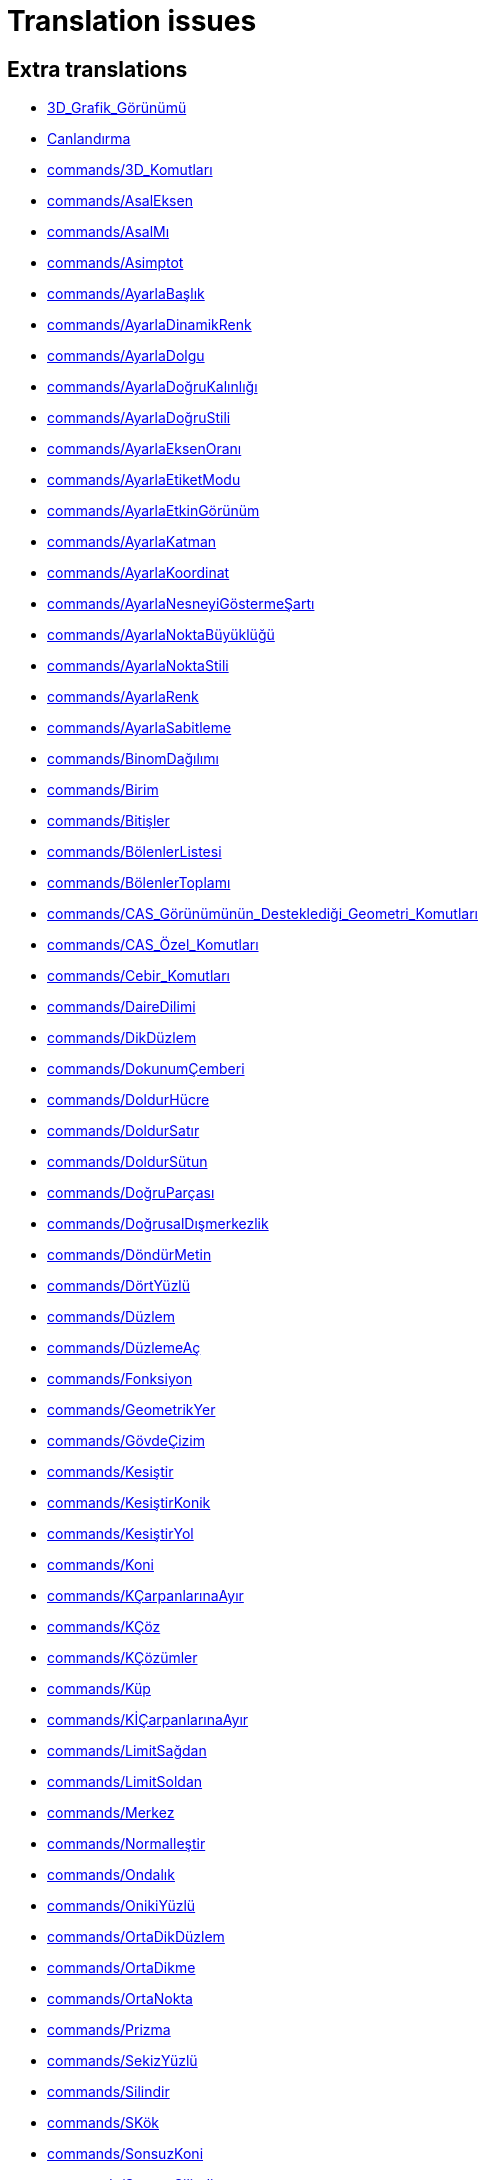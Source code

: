 = Translation issues

== Extra translations

 * xref:3D_Grafik_Görünümü.adoc[3D_Grafik_Görünümü]
 * xref:Canlandırma.adoc[Canlandırma]
 * xref:commands/3D_Komutları.adoc[commands/3D_Komutları]
 * xref:commands/AsalEksen.adoc[commands/AsalEksen]
 * xref:commands/AsalMı.adoc[commands/AsalMı]
 * xref:commands/Asimptot.adoc[commands/Asimptot]
 * xref:commands/AyarlaBaşlık.adoc[commands/AyarlaBaşlık]
 * xref:commands/AyarlaDinamikRenk.adoc[commands/AyarlaDinamikRenk]
 * xref:commands/AyarlaDolgu.adoc[commands/AyarlaDolgu]
 * xref:commands/AyarlaDoğruKalınlığı.adoc[commands/AyarlaDoğruKalınlığı]
 * xref:commands/AyarlaDoğruStili.adoc[commands/AyarlaDoğruStili]
 * xref:commands/AyarlaEksenOranı.adoc[commands/AyarlaEksenOranı]
 * xref:commands/AyarlaEtiketModu.adoc[commands/AyarlaEtiketModu]
 * xref:commands/AyarlaEtkinGörünüm.adoc[commands/AyarlaEtkinGörünüm]
 * xref:commands/AyarlaKatman.adoc[commands/AyarlaKatman]
 * xref:commands/AyarlaKoordinat.adoc[commands/AyarlaKoordinat]
 * xref:commands/AyarlaNesneyiGöstermeŞartı.adoc[commands/AyarlaNesneyiGöstermeŞartı]
 * xref:commands/AyarlaNoktaBüyüklüğü.adoc[commands/AyarlaNoktaBüyüklüğü]
 * xref:commands/AyarlaNoktaStili.adoc[commands/AyarlaNoktaStili]
 * xref:commands/AyarlaRenk.adoc[commands/AyarlaRenk]
 * xref:commands/AyarlaSabitleme.adoc[commands/AyarlaSabitleme]
 * xref:commands/BinomDağılımı.adoc[commands/BinomDağılımı]
 * xref:commands/Birim.adoc[commands/Birim]
 * xref:commands/Bitişler.adoc[commands/Bitişler]
 * xref:commands/BölenlerListesi.adoc[commands/BölenlerListesi]
 * xref:commands/BölenlerToplamı.adoc[commands/BölenlerToplamı]
 * xref:commands/CAS_Görünümünün_Desteklediği_Geometri_Komutları.adoc[commands/CAS_Görünümünün_Desteklediği_Geometri_Komutları]
 * xref:commands/CAS_Özel_Komutları.adoc[commands/CAS_Özel_Komutları]
 * xref:commands/Cebir_Komutları.adoc[commands/Cebir_Komutları]
 * xref:commands/DaireDilimi.adoc[commands/DaireDilimi]
 * xref:commands/DikDüzlem.adoc[commands/DikDüzlem]
 * xref:commands/DokunumÇemberi.adoc[commands/DokunumÇemberi]
 * xref:commands/DoldurHücre.adoc[commands/DoldurHücre]
 * xref:commands/DoldurSatır.adoc[commands/DoldurSatır]
 * xref:commands/DoldurSütun.adoc[commands/DoldurSütun]
 * xref:commands/DoğruParçası.adoc[commands/DoğruParçası]
 * xref:commands/DoğrusalDışmerkezlik.adoc[commands/DoğrusalDışmerkezlik]
 * xref:commands/DöndürMetin.adoc[commands/DöndürMetin]
 * xref:commands/DörtYüzlü.adoc[commands/DörtYüzlü]
 * xref:commands/Düzlem.adoc[commands/Düzlem]
 * xref:commands/DüzlemeAç.adoc[commands/DüzlemeAç]
 * xref:commands/Fonksiyon.adoc[commands/Fonksiyon]
 * xref:commands/GeometrikYer.adoc[commands/GeometrikYer]
 * xref:commands/GövdeÇizim.adoc[commands/GövdeÇizim]
 * xref:commands/Kesiştir.adoc[commands/Kesiştir]
 * xref:commands/KesiştirKonik.adoc[commands/KesiştirKonik]
 * xref:commands/KesiştirYol.adoc[commands/KesiştirYol]
 * xref:commands/Koni.adoc[commands/Koni]
 * xref:commands/KÇarpanlarınaAyır.adoc[commands/KÇarpanlarınaAyır]
 * xref:commands/KÇöz.adoc[commands/KÇöz]
 * xref:commands/KÇözümler.adoc[commands/KÇözümler]
 * xref:commands/Küp.adoc[commands/Küp]
 * xref:commands/KİÇarpanlarınaAyır.adoc[commands/KİÇarpanlarınaAyır]
 * xref:commands/LimitSağdan.adoc[commands/LimitSağdan]
 * xref:commands/LimitSoldan.adoc[commands/LimitSoldan]
 * xref:commands/Merkez.adoc[commands/Merkez]
 * xref:commands/Normalleştir.adoc[commands/Normalleştir]
 * xref:commands/Ondalık.adoc[commands/Ondalık]
 * xref:commands/OnikiYüzlü.adoc[commands/OnikiYüzlü]
 * xref:commands/OrtaDikDüzlem.adoc[commands/OrtaDikDüzlem]
 * xref:commands/OrtaDikme.adoc[commands/OrtaDikme]
 * xref:commands/OrtaNokta.adoc[commands/OrtaNokta]
 * xref:commands/Prizma.adoc[commands/Prizma]
 * xref:commands/SekizYüzlü.adoc[commands/SekizYüzlü]
 * xref:commands/Silindir.adoc[commands/Silindir]
 * xref:commands/SKök.adoc[commands/SKök]
 * xref:commands/SonsuzKoni.adoc[commands/SonsuzKoni]
 * xref:commands/SonsuzSilindir.adoc[commands/SonsuzSilindir]
 * xref:commands/SÇöz.adoc[commands/SÇöz]
 * xref:commands/Taban.adoc[commands/Taban]
 * xref:commands/TamKısmı.adoc[commands/TamKısmı]
 * xref:commands/Tavan.adoc[commands/Tavan]
 * xref:commands/Uydur.adoc[commands/Uydur]
 * xref:commands/UydurBüyüme.adoc[commands/UydurBüyüme]
 * xref:commands/UydurDoğru.adoc[commands/UydurDoğru]
 * xref:commands/UydurDoğruX.adoc[commands/UydurDoğruX]
 * xref:commands/UydurKuvvet.adoc[commands/UydurKuvvet]
 * xref:commands/UydurLog.adoc[commands/UydurLog]
 * xref:commands/UydurLojistik.adoc[commands/UydurLojistik]
 * xref:commands/UydurPolinom.adoc[commands/UydurPolinom]
 * xref:commands/UydurSin.adoc[commands/UydurSin]
 * xref:commands/UydurÜstel.adoc[commands/UydurÜstel]
 * xref:commands/YanalYüz.adoc[commands/YanalYüz]
 * xref:commands/Yansıt.adoc[commands/Yansıt]
 * xref:commands/YarıAsalEksenUzunluğu.adoc[commands/YarıAsalEksenUzunluğu]
 * xref:commands/YarıYedekEksenUzunluğu.adoc[commands/YarıYedekEksenUzunluğu]
 * xref:commands/YedekEksen.adoc[commands/YedekEksen]
 * xref:commands/YirmiYüzlü.adoc[commands/YirmiYüzlü]
 * xref:commands/Zarf.adoc[commands/Zarf]
 * xref:commands/ÇarpanlarınaAyır.adoc[commands/ÇarpanlarınaAyır]
 * xref:commands/ÇemberYayı.adoc[commands/ÇemberYayı]
 * xref:commands/ÇevrelDaireDilimi.adoc[commands/ÇevrelDaireDilimi]
 * xref:commands/ÇevrelÇemberYayı.adoc[commands/ÇevrelÇemberYayı]
 * xref:commands/ÇözADD.adoc[commands/ÇözADD]
 * xref:commands/İfadeyiAç.adoc[commands/İfadeyiAç]
 * xref:commands/İntegralArasında.adoc[commands/İntegralArasında]
 * xref:commands/İÇarpanlarınaAyır.adoc[commands/İÇarpanlarınaAyır]
 * xref:Değerleri_Değiştirme.adoc[Değerleri_Değiştirme]
 * xref:Dinamik_Çalışma_Sayfası.adoc[Dinamik_Çalışma_Sayfası]
 * xref:Düzenle_Menüsü.adoc[Düzenle_Menüsü]
 * xref:Fonksiyonlar.adoc[Fonksiyonlar]
 * xref:GeoGebra_5_0_Masaüstü_X_Web_ve_Tablet_Uygulaması.adoc[GeoGebra_5_0_Masaüstü_X_Web_ve_Tablet_Uygulaması]
 * xref:Grafik_Görünümünü_Özelleştirme.adoc[Grafik_Görünümünü_Özelleştirme]
 * xref:Hesap_Tablosu_Görünümü.adoc[Hesap_Tablosu_Görünümü]
 * xref:Hesap_Tablosu_Komutlar.adoc[Hesap_Tablosu_Komutlar]
 * xref:KategoriCAS_Özel_komutları.adoc[KategoriCAS_Özel_komutları]
 * xref:Koni_kesitleri.adoc[Koni_kesitleri]
 * xref:Menü_çubuğu.adoc[Menü_çubuğu]
 * xref:Nesneler.adoc[Nesneler]
 * xref:Nesneleri_Seçme.adoc[Nesneleri_Seçme]
 * xref:Nokta_Yakalama.adoc[Nokta_Yakalama]
 * xref:Olasılık_Hesap_Makinesi.adoc[Olasılık_Hesap_Makinesi]
 * xref:Optimizasyon_Komutları_Komutlar.adoc[Optimizasyon_Komutları_Komutlar]
 * xref:Pencere_Menüsü.adoc[Pencere_Menüsü]
 * xref:Stil_Çubuğu.adoc[Stil_Çubuğu]
 * xref:tools/3D_Grafik_Araçları.adoc[tools/3D_Grafik_Araçları]
 * xref:tools/3D_Grafik_Görünümünü_Döndür.adoc[tools/3D_Grafik_Görünümünü_Döndür]
 * xref:tools/3_Noktadan_Geçen_Çember.adoc[tools/3_Noktadan_Geçen_Çember]
 * xref:tools/5_Noktadan_Geçen_Konik.adoc[tools/5_Noktadan_Geçen_Konik]
 * xref:tools/Açı_Ortay.adoc[tools/Açı_Ortay]
 * xref:tools/Daire_Dilimi.adoc[tools/Daire_Dilimi]
 * xref:tools/Dik_Doğru.adoc[tools/Dik_Doğru]
 * xref:tools/Dik_Düzlem.adoc[tools/Dik_Düzlem]
 * xref:tools/Doğru.adoc[tools/Doğru]
 * xref:tools/Doğruda_Yansıt.adoc[tools/Doğruda_Yansıt]
 * xref:tools/Doğru_Araçları.adoc[tools/Doğru_Araçları]
 * xref:tools/Doğru_Parçası.adoc[tools/Doğru_Parçası]
 * xref:tools/Düzlem.adoc[tools/Düzlem]
 * xref:tools/Düğme.adoc[tools/Düğme]
 * xref:tools/En_İyi_Uyum_Doğrusu.adoc[tools/En_İyi_Uyum_Doğrusu]
 * xref:tools/Fonksiyon_İnceleyici.adoc[tools/Fonksiyon_İnceleyici]
 * xref:tools/Geometrik_Yer.adoc[tools/Geometrik_Yer]
 * xref:tools/Girdiyi_Tut.adoc[tools/Girdiyi_Tut]
 * xref:tools/Girdi_Kutusu.adoc[tools/Girdi_Kutusu]
 * xref:tools/Grafik_Araçları.adoc[tools/Grafik_Araçları]
 * xref:tools/Grafik_Görünümünü_Taşı.adoc[tools/Grafik_Görünümünü_Taşı]
 * xref:tools/Görsel_Stili_Kopyala.adoc[tools/Görsel_Stili_Kopyala]
 * xref:tools/Hesapla.adoc[tools/Hesapla]
 * xref:tools/Hesap_Tablosu_Araçları.adoc[tools/Hesap_Tablosu_Araçları]
 * xref:tools/Işın.adoc[tools/Işın]
 * xref:tools/Kalem.adoc[tools/Kalem]
 * xref:tools/Kesiştir.adoc[tools/Kesiştir]
 * xref:tools/Koni.adoc[tools/Koni]
 * xref:tools/Koni_Kesiti_Araçları.adoc[tools/Koni_Kesiti_Araçları]
 * xref:tools/Kutupsal_veya_Çapsal_Doğru.adoc[tools/Kutupsal_veya_Çapsal_Doğru]
 * xref:tools/Kökler.adoc[tools/Kökler]
 * xref:tools/Liste.adoc[tools/Liste]
 * xref:tools/Merkez_ve_Nokta_ile_Çember.adoc[tools/Merkez_ve_Nokta_ile_Çember]
 * xref:tools/Merkez_ve_Yarıçap_ile_Çember.adoc[tools/Merkez_ve_Yarıçap_ile_Çember]
 * xref:tools/Merkez_Yarıçap_ve_Yön_ile_Çember.adoc[tools/Merkez_Yarıçap_ve_Yön_ile_Çember]
 * xref:tools/Metin.adoc[tools/Metin]
 * xref:tools/Nesne_Üzerinde_Nokta.adoc[tools/Nesne_Üzerinde_Nokta]
 * xref:tools/Nokta.adoc[tools/Nokta]
 * xref:tools/Noktadan_Genişlet.adoc[tools/Noktadan_Genişlet]
 * xref:tools/Noktadan_Geçen_Eksenli_Çember.adoc[tools/Noktadan_Geçen_Eksenli_Çember]
 * xref:tools/Noktada_Yansıt.adoc[tools/Noktada_Yansıt]
 * xref:tools/Nokta_Etrafında_Döndür.adoc[tools/Nokta_Etrafında_Döndür]
 * xref:tools/Nokta_Etrafında_Taşı.adoc[tools/Nokta_Etrafında_Taşı]
 * xref:tools/Nokta_Listesi.adoc[tools/Nokta_Listesi]
 * xref:tools/Ortalama.adoc[tools/Ortalama]
 * xref:tools/Orta_Dikme.adoc[tools/Orta_Dikme]
 * xref:tools/Orta_Nokta_veya_Merkez.adoc[tools/Orta_Nokta_veya_Merkez]
 * xref:tools/Paralel_Doğru.adoc[tools/Paralel_Doğru]
 * xref:tools/Prizma.adoc[tools/Prizma]
 * xref:tools/Resim.adoc[tools/Resim]
 * xref:tools/Say.adoc[tools/Say]
 * xref:tools/Sayısal_Olarak_Çöz.adoc[tools/Sayısal_Olarak_Çöz]
 * xref:tools/Sil.adoc[tools/Sil]
 * xref:tools/Silindir.adoc[tools/Silindir]
 * xref:tools/Taslak_Şekil.adoc[tools/Taslak_Şekil]
 * xref:tools/Uç_Nokta.adoc[tools/Uç_Nokta]
 * xref:tools/Vektör.adoc[tools/Vektör]
 * xref:tools/Vektörle_Ötele.adoc[tools/Vektörle_Ötele]
 * xref:tools/Vektör_Çokgeni.adoc[tools/Vektör_Çokgeni]
 * xref:tools/Verilen_Uzunlukta_Doğru_Parçası.adoc[tools/Verilen_Uzunlukta_Doğru_Parçası]
 * xref:tools/Yarı_Çember.adoc[tools/Yarı_Çember]
 * xref:tools/Yerine_Koy.adoc[tools/Yerine_Koy]
 * xref:tools/Çarpanlarına_Ayır.adoc[tools/Çarpanlarına_Ayır]
 * xref:tools/Çemberde_Yansıt.adoc[tools/Çemberde_Yansıt]
 * xref:tools/Çember_ve_Yay_Araçları.adoc[tools/Çember_ve_Yay_Araçları]
 * xref:tools/Çember_Yayı.adoc[tools/Çember_Yayı]
 * xref:tools/Çevrel_Daire_Dilimi.adoc[tools/Çevrel_Daire_Dilimi]
 * xref:tools/Çevrel_Çember_Yayı.adoc[tools/Çevrel_Çember_Yayı]
 * xref:tools/Ölçüm_Araçları.adoc[tools/Ölçüm_Araçları]
 * xref:tools/Önünden_Görünüm.adoc[tools/Önünden_Görünüm]
 * xref:tools/Üç_noktadan_geçen_düzlem.adoc[tools/Üç_noktadan_geçen_düzlem]
 * xref:tools/İfadeyi_Aç.adoc[tools/İfadeyi_Aç]
 * xref:tools/İlişki.adoc[tools/İlişki]
 * xref:tools/İşaret_Kutusu.adoc[tools/İşaret_Kutusu]
 * xref:Yeniden_Tanımlama_Diyaloğu.adoc[Yeniden_Tanımlama_Diyaloğu]
 * xref:Çalışma_Sayfası_Aktarım_Diyaloğu.adoc[Çalışma_Sayfası_Aktarım_Diyaloğu]
 * xref:Önceden_tanımlı_fonksiyonlar_ve_işlemler.adoc[Önceden_tanımlı_fonksiyonlar_ve_işlemler]
 * xref:Şartlı_Görünürlük.adoc[Şartlı_Görünürlük]

== Missing translations

 * xref:en@manual::3D_Graphics_View.adoc[3D_Graphics_View]
 * xref:en@manual::Accessibility.adoc[Accessibility]
 * xref:en@manual::Animation.adoc[Animation]
 * xref:en@manual::Change_Values.adoc[Change_Values]
 * xref:en@manual::commands/3D_Commands.adoc[commands/3D_Commands]
 * xref:en@manual::commands/Algebra_Commands.adoc[commands/Algebra_Commands]
 * xref:en@manual::commands/AreCollinear.adoc[commands/AreCollinear]
 * xref:en@manual::commands/AreConcurrent.adoc[commands/AreConcurrent]
 * xref:en@manual::commands/AreConcyclic.adoc[commands/AreConcyclic]
 * xref:en@manual::commands/AreCongruent.adoc[commands/AreCongruent]
 * xref:en@manual::commands/AreEqual.adoc[commands/AreEqual]
 * xref:en@manual::commands/AreParallel.adoc[commands/AreParallel]
 * xref:en@manual::commands/ArePerpendicular.adoc[commands/ArePerpendicular]
 * xref:en@manual::commands/Assume.adoc[commands/Assume]
 * xref:en@manual::commands/AttachCopyToView.adoc[commands/AttachCopyToView]
 * xref:en@manual::commands/Barycenter.adoc[commands/Barycenter]
 * xref:en@manual::commands/BetaDist.adoc[commands/BetaDist]
 * xref:en@manual::commands/Bottom.adoc[commands/Bottom]
 * xref:en@manual::commands/CASLoaded.adoc[commands/CASLoaded]
 * xref:en@manual::commands/CAS_Restricted_Commands.adoc[commands/CAS_Restricted_Commands]
 * xref:en@manual::commands/CAS_Specific_Commands.adoc[commands/CAS_Specific_Commands]
 * xref:en@manual::commands/CAS_View_Supported_Geometry_Commands.adoc[commands/CAS_View_Supported_Geometry_Commands]
 * xref:en@manual::commands/Center.adoc[commands/Center]
 * xref:en@manual::commands/CenterView.adoc[commands/CenterView]
 * xref:en@manual::commands/Centroid.adoc[commands/Centroid]
 * xref:en@manual::commands/CFactor.adoc[commands/CFactor]
 * xref:en@manual::commands/CharacteristicPolynomial.adoc[commands/CharacteristicPolynomial]
 * xref:en@manual::commands/ChiSquaredTest.adoc[commands/ChiSquaredTest]
 * xref:en@manual::commands/CIFactor.adoc[commands/CIFactor]
 * xref:en@manual::commands/CircularArc.adoc[commands/CircularArc]
 * xref:en@manual::commands/CircularSector.adoc[commands/CircularSector]
 * xref:en@manual::commands/CircumcircularArc.adoc[commands/CircumcircularArc]
 * xref:en@manual::commands/CircumcircularSector.adoc[commands/CircumcircularSector]
 * xref:en@manual::commands/Circumference.adoc[commands/Circumference]
 * xref:en@manual::commands/ClosestPointRegion.adoc[commands/ClosestPointRegion]
 * xref:en@manual::commands/Cone.adoc[commands/Cone]
 * xref:en@manual::commands/ContingencyTable.adoc[commands/ContingencyTable]
 * xref:en@manual::commands/ContinuedFraction.adoc[commands/ContinuedFraction]
 * xref:en@manual::commands/Cross.adoc[commands/Cross]
 * xref:en@manual::commands/CSolutions.adoc[commands/CSolutions]
 * xref:en@manual::commands/CSolve.adoc[commands/CSolve]
 * xref:en@manual::commands/Cube.adoc[commands/Cube]
 * xref:en@manual::commands/Cubic.adoc[commands/Cubic]
 * xref:en@manual::commands/Cylinder.adoc[commands/Cylinder]
 * xref:en@manual::commands/DataFunction.adoc[commands/DataFunction]
 * xref:en@manual::commands/Difference.adoc[commands/Difference]
 * xref:en@manual::commands/Dilate.adoc[commands/Dilate]
 * xref:en@manual::commands/DivisorsList.adoc[commands/DivisorsList]
 * xref:en@manual::commands/DivisorsSum.adoc[commands/DivisorsSum]
 * xref:en@manual::commands/Dodecahedron.adoc[commands/Dodecahedron]
 * xref:en@manual::commands/Eigenvalues.adoc[commands/Eigenvalues]
 * xref:en@manual::commands/Eigenvectors.adoc[commands/Eigenvectors]
 * xref:en@manual::commands/Eliminate.adoc[commands/Eliminate]
 * xref:en@manual::commands/Ends.adoc[commands/Ends]
 * xref:en@manual::commands/Envelope.adoc[commands/Envelope]
 * xref:en@manual::commands/ExportImage.adoc[commands/ExportImage]
 * xref:en@manual::commands/ExtendedGCD.adoc[commands/ExtendedGCD]
 * xref:en@manual::commands/Factor.adoc[commands/Factor]
 * xref:en@manual::commands/FillCells.adoc[commands/FillCells]
 * xref:en@manual::commands/FillColumn.adoc[commands/FillColumn]
 * xref:en@manual::commands/FillRow.adoc[commands/FillRow]
 * xref:en@manual::commands/Financial_Commands.adoc[commands/Financial_Commands]
 * xref:en@manual::commands/FitImplicit.adoc[commands/FitImplicit]
 * xref:en@manual::commands/Flatten.adoc[commands/Flatten]
 * xref:en@manual::commands/FromBase.adoc[commands/FromBase]
 * xref:en@manual::commands/FutureValue.adoc[commands/FutureValue]
 * xref:en@manual::commands/Geometry_Commands.adoc[commands/Geometry_Commands]
 * xref:en@manual::commands/GroebnerDegRevLex.adoc[commands/GroebnerDegRevLex]
 * xref:en@manual::commands/GroebnerLex.adoc[commands/GroebnerLex]
 * xref:en@manual::commands/GroebnerLexDeg.adoc[commands/GroebnerLexDeg]
 * xref:en@manual::commands/Height.adoc[commands/Height]
 * xref:en@manual::commands/Icosahedron.adoc[commands/Icosahedron]
 * xref:en@manual::commands/Identity.adoc[commands/Identity]
 * xref:en@manual::commands/IFactor.adoc[commands/IFactor]
 * xref:en@manual::commands/InfiniteCone.adoc[commands/InfiniteCone]
 * xref:en@manual::commands/InfiniteCylinder.adoc[commands/InfiniteCylinder]
 * xref:en@manual::commands/IntegralSymbolic.adoc[commands/IntegralSymbolic]
 * xref:en@manual::commands/InteriorAngles.adoc[commands/InteriorAngles]
 * xref:en@manual::commands/Intersect.adoc[commands/Intersect]
 * xref:en@manual::commands/IntersectConic.adoc[commands/IntersectConic]
 * xref:en@manual::commands/IntersectPath.adoc[commands/IntersectPath]
 * xref:en@manual::commands/InverseBeta.adoc[commands/InverseBeta]
 * xref:en@manual::commands/InverseBinomialMinimumTrials.adoc[commands/InverseBinomialMinimumTrials]
 * xref:en@manual::commands/InverseLaplace.adoc[commands/InverseLaplace]
 * xref:en@manual::commands/InverseLogistic.adoc[commands/InverseLogistic]
 * xref:en@manual::commands/InverseLogNormal.adoc[commands/InverseLogNormal]
 * xref:en@manual::commands/IsFactored.adoc[commands/IsFactored]
 * xref:en@manual::commands/IsPrime.adoc[commands/IsPrime]
 * xref:en@manual::commands/IsTangent.adoc[commands/IsTangent]
 * xref:en@manual::commands/IsVertexForm.adoc[commands/IsVertexForm]
 * xref:en@manual::commands/JordanDiagonalization.adoc[commands/JordanDiagonalization]
 * xref:en@manual::commands/Laplace.adoc[commands/Laplace]
 * xref:en@manual::commands/LineGraph.adoc[commands/LineGraph]
 * xref:en@manual::commands/List_Commands.adoc[commands/List_Commands]
 * xref:en@manual::commands/Locus.adoc[commands/Locus]
 * xref:en@manual::commands/LocusEquation.adoc[commands/LocusEquation]
 * xref:en@manual::commands/Logic_Commands.adoc[commands/Logic_Commands]
 * xref:en@manual::commands/LUDecomposition.adoc[commands/LUDecomposition]
 * xref:en@manual::commands/MAD.adoc[commands/MAD]
 * xref:en@manual::commands/Midpoint.adoc[commands/Midpoint]
 * xref:en@manual::commands/MinimalPolynomial.adoc[commands/MinimalPolynomial]
 * xref:en@manual::commands/MixedNumber.adoc[commands/MixedNumber]
 * xref:en@manual::commands/Mod.adoc[commands/Mod]
 * xref:en@manual::commands/ModularExponent.adoc[commands/ModularExponent]
 * xref:en@manual::commands/NDerivative.adoc[commands/NDerivative]
 * xref:en@manual::commands/Net.adoc[commands/Net]
 * xref:en@manual::commands/NInvert.adoc[commands/NInvert]
 * xref:en@manual::commands/Normalize.adoc[commands/Normalize]
 * xref:en@manual::commands/NSolve.adoc[commands/NSolve]
 * xref:en@manual::commands/NSolveODE.adoc[commands/NSolveODE]
 * xref:en@manual::commands/Octahedron.adoc[commands/Octahedron]
 * xref:en@manual::commands/Optimization_Commands.adoc[commands/Optimization_Commands]
 * xref:en@manual::commands/OrdinalRank.adoc[commands/OrdinalRank]
 * xref:en@manual::commands/ParametricDerivative.adoc[commands/ParametricDerivative]
 * xref:en@manual::commands/Payment.adoc[commands/Payment]
 * xref:en@manual::commands/Periods.adoc[commands/Periods]
 * xref:en@manual::commands/PerpendicularBisector.adoc[commands/PerpendicularBisector]
 * xref:en@manual::commands/PerpendicularPlane.adoc[commands/PerpendicularPlane]
 * xref:en@manual::commands/PieChart.adoc[commands/PieChart]
 * xref:en@manual::commands/Plane.adoc[commands/Plane]
 * xref:en@manual::commands/PlaneBisector.adoc[commands/PlaneBisector]
 * xref:en@manual::commands/PlotSolve.adoc[commands/PlotSolve]
 * xref:en@manual::commands/PresentValue.adoc[commands/PresentValue]
 * xref:en@manual::commands/Prism.adoc[commands/Prism]
 * xref:en@manual::commands/Prove.adoc[commands/Prove]
 * xref:en@manual::commands/ProveDetails.adoc[commands/ProveDetails]
 * xref:en@manual::commands/Pyramid.adoc[commands/Pyramid]
 * xref:en@manual::commands/QRDecomposition.adoc[commands/QRDecomposition]
 * xref:en@manual::commands/RandomDiscrete.adoc[commands/RandomDiscrete]
 * xref:en@manual::commands/RandomPointIn.adoc[commands/RandomPointIn]
 * xref:en@manual::commands/Rate.adoc[commands/Rate]
 * xref:en@manual::commands/Rationalize.adoc[commands/Rationalize]
 * xref:en@manual::commands/ReadText.adoc[commands/ReadText]
 * xref:en@manual::commands/RemovableDiscontinuity.adoc[commands/RemovableDiscontinuity]
 * xref:en@manual::commands/Remove.adoc[commands/Remove]
 * xref:en@manual::commands/Repeat.adoc[commands/Repeat]
 * xref:en@manual::commands/ReplaceAll.adoc[commands/ReplaceAll]
 * xref:en@manual::commands/RunClickScript.adoc[commands/RunClickScript]
 * xref:en@manual::commands/RunUpdateScript.adoc[commands/RunUpdateScript]
 * xref:en@manual::commands/ScientificText.adoc[commands/ScientificText]
 * xref:en@manual::commands/Segment.adoc[commands/Segment]
 * xref:en@manual::commands/SetConstructionStep.adoc[commands/SetConstructionStep]
 * xref:en@manual::commands/SetDecoration.adoc[commands/SetDecoration]
 * xref:en@manual::commands/SetImage.adoc[commands/SetImage]
 * xref:en@manual::commands/SetLevelOfDetail.adoc[commands/SetLevelOfDetail]
 * xref:en@manual::commands/SetPerspective.adoc[commands/SetPerspective]
 * xref:en@manual::commands/SetSeed.adoc[commands/SetSeed]
 * xref:en@manual::commands/SetSpinSpeed.adoc[commands/SetSpinSpeed]
 * xref:en@manual::commands/SetTrace.adoc[commands/SetTrace]
 * xref:en@manual::commands/SetViewDirection.adoc[commands/SetViewDirection]
 * xref:en@manual::commands/ShowAxes.adoc[commands/ShowAxes]
 * xref:en@manual::commands/ShowGrid.adoc[commands/ShowGrid]
 * xref:en@manual::commands/Side.adoc[commands/Side]
 * xref:en@manual::commands/SlopeField.adoc[commands/SlopeField]
 * xref:en@manual::commands/SolveCubic.adoc[commands/SolveCubic]
 * xref:en@manual::commands/SolveQuartic.adoc[commands/SolveQuartic]
 * xref:en@manual::commands/Sphere.adoc[commands/Sphere]
 * xref:en@manual::commands/Spline.adoc[commands/Spline]
 * xref:en@manual::commands/Split.adoc[commands/Split]
 * xref:en@manual::commands/Spreadsheet_Commands.adoc[commands/Spreadsheet_Commands]
 * xref:en@manual::commands/StartRecord.adoc[commands/StartRecord]
 * xref:en@manual::commands/StemPlot.adoc[commands/StemPlot]
 * xref:en@manual::commands/StepGraph.adoc[commands/StepGraph]
 * xref:en@manual::commands/StickGraph.adoc[commands/StickGraph]
 * xref:en@manual::commands/SurdText.adoc[commands/SurdText]
 * xref:en@manual::commands/Surface.adoc[commands/Surface]
 * xref:en@manual::commands/SVD.adoc[commands/SVD]
 * xref:en@manual::commands/Tetrahedron.adoc[commands/Tetrahedron]
 * xref:en@manual::commands/TiedRank.adoc[commands/TiedRank]
 * xref:en@manual::commands/ToBase.adoc[commands/ToBase]
 * xref:en@manual::commands/ToExponential.adoc[commands/ToExponential]
 * xref:en@manual::commands/Top.adoc[commands/Top]
 * xref:en@manual::commands/TriangleCenter.adoc[commands/TriangleCenter]
 * xref:en@manual::commands/TriangleCurve.adoc[commands/TriangleCurve]
 * xref:en@manual::commands/TrigCombine.adoc[commands/TrigCombine]
 * xref:en@manual::commands/TrigExpand.adoc[commands/TrigExpand]
 * xref:en@manual::commands/TrigSimplify.adoc[commands/TrigSimplify]
 * xref:en@manual::commands/Trilinear.adoc[commands/Trilinear]
 * xref:en@manual::commands/Turtle.adoc[commands/Turtle]
 * xref:en@manual::commands/TurtleBack.adoc[commands/TurtleBack]
 * xref:en@manual::commands/TurtleDown.adoc[commands/TurtleDown]
 * xref:en@manual::commands/TurtleForward.adoc[commands/TurtleForward]
 * xref:en@manual::commands/TurtleLeft.adoc[commands/TurtleLeft]
 * xref:en@manual::commands/TurtleRight.adoc[commands/TurtleRight]
 * xref:en@manual::commands/TurtleUp.adoc[commands/TurtleUp]
 * xref:en@manual::commands/Type.adoc[commands/Type]
 * xref:en@manual::commands/Vector_and_Matrix_Commands.adoc[commands/Vector_and_Matrix_Commands]
 * xref:en@manual::commands/Volume.adoc[commands/Volume]
 * xref:en@manual::commands/ZMean2Estimate.adoc[commands/ZMean2Estimate]
 * xref:en@manual::commands/ZMean2Test.adoc[commands/ZMean2Test]
 * xref:en@manual::commands/ZMeanEstimate.adoc[commands/ZMeanEstimate]
 * xref:en@manual::commands/ZMeanTest.adoc[commands/ZMeanTest]
 * xref:en@manual::commands/ZProportion2Estimate.adoc[commands/ZProportion2Estimate]
 * xref:en@manual::commands/ZProportion2Test.adoc[commands/ZProportion2Test]
 * xref:en@manual::commands/ZProportionEstimate.adoc[commands/ZProportionEstimate]
 * xref:en@manual::commands/ZProportionTest.adoc[commands/ZProportionTest]
 * xref:en@manual::Conditional_Visibility.adoc[Conditional_Visibility]
 * xref:en@manual::Conic_sections.adoc[Conic_sections]
 * xref:en@manual::Customizing_the_Graphics_View.adoc[Customizing_the_Graphics_View]
 * xref:en@manual::Edit_Menu.adoc[Edit_Menu]
 * xref:en@manual::Export_Graphics_Dialog.adoc[Export_Graphics_Dialog]
 * xref:en@manual::Export_to_LaTeX_PGF_PSTricks_and_Asymptote.adoc[Export_to_LaTeX_PGF_PSTricks_and_Asymptote]
 * xref:en@manual::Export_Worksheet_Dialog.adoc[Export_Worksheet_Dialog]
 * xref:en@manual::Functions.adoc[Functions]
 * xref:en@manual::GeoGebra_5_0_Desktop_vs_Web_and_Tablet_App.adoc[GeoGebra_5_0_Desktop_vs_Web_and_Tablet_App]
 * xref:en@manual::Imaginary_Function.adoc[Imaginary_Function]
 * xref:en@manual::Matrices.adoc[Matrices]
 * xref:en@manual::Menubar.adoc[Menubar]
 * xref:en@manual::Navigation_Bar.adoc[Navigation_Bar]
 * xref:en@manual::Objects.adoc[Objects]
 * xref:en@manual::Object_Position.adoc[Object_Position]
 * xref:en@manual::Perspectives_Menu.adoc[Perspectives_Menu]
 * xref:en@manual::Point_Capturing.adoc[Point_Capturing]
 * xref:en@manual::Predefined_Functions_and_Operators.adoc[Predefined_Functions_and_Operators]
 * xref:en@manual::Printing_Options.adoc[Printing_Options]
 * xref:en@manual::Probability_Calculator.adoc[Probability_Calculator]
 * xref:en@manual::Redefine_Dialog.adoc[Redefine_Dialog]
 * xref:en@manual::Selecting_objects.adoc[Selecting_objects]
 * xref:en@manual::Settings_Dialog.adoc[Settings_Dialog]
 * xref:en@manual::Sidebar.adoc[Sidebar]
 * xref:en@manual::Style_Bar.adoc[Style_Bar]
 * xref:en@manual::tools/3D_Graphics_Tools.adoc[tools/3D_Graphics_Tools]
 * xref:en@manual::tools/Angle_Bisector.adoc[tools/Angle_Bisector]
 * xref:en@manual::tools/Best_Fit_Line.adoc[tools/Best_Fit_Line]
 * xref:en@manual::tools/Button.adoc[tools/Button]
 * xref:en@manual::tools/Check_Box.adoc[tools/Check_Box]
 * xref:en@manual::tools/Circle_and_Arc_Tools.adoc[tools/Circle_and_Arc_Tools]
 * xref:en@manual::tools/Circle_through_3_Points.adoc[tools/Circle_through_3_Points]
 * xref:en@manual::tools/Circle_with_Axis_through_Point.adoc[tools/Circle_with_Axis_through_Point]
 * xref:en@manual::tools/Circle_with_Center_and_Radius.adoc[tools/Circle_with_Center_and_Radius]
 * xref:en@manual::tools/Circle_with_Center_Radius_and_Direction.adoc[tools/Circle_with_Center_Radius_and_Direction]
 * xref:en@manual::tools/Circle_with_Center_through_Point.adoc[tools/Circle_with_Center_through_Point]
 * xref:en@manual::tools/Circular_Arc.adoc[tools/Circular_Arc]
 * xref:en@manual::tools/Circular_Sector.adoc[tools/Circular_Sector]
 * xref:en@manual::tools/Circumcircular_Arc.adoc[tools/Circumcircular_Arc]
 * xref:en@manual::tools/Circumcircular_Sector.adoc[tools/Circumcircular_Sector]
 * xref:en@manual::tools/Cone.adoc[tools/Cone]
 * xref:en@manual::tools/Conic_Section_Tools.adoc[tools/Conic_Section_Tools]
 * xref:en@manual::tools/Conic_through_5_Points.adoc[tools/Conic_through_5_Points]
 * xref:en@manual::tools/Copy_Visual_Style.adoc[tools/Copy_Visual_Style]
 * xref:en@manual::tools/Count.adoc[tools/Count]
 * xref:en@manual::tools/Cube.adoc[tools/Cube]
 * xref:en@manual::tools/Cylinder.adoc[tools/Cylinder]
 * xref:en@manual::tools/Delete.adoc[tools/Delete]
 * xref:en@manual::tools/Dilate_from_Point.adoc[tools/Dilate_from_Point]
 * xref:en@manual::tools/Evaluate.adoc[tools/Evaluate]
 * xref:en@manual::tools/Expand.adoc[tools/Expand]
 * xref:en@manual::tools/Extremum.adoc[tools/Extremum]
 * xref:en@manual::tools/Extrude_to_Prism_or_Cylinder.adoc[tools/Extrude_to_Prism_or_Cylinder]
 * xref:en@manual::tools/Extrude_to_Pyramid_or_Cone.adoc[tools/Extrude_to_Pyramid_or_Cone]
 * xref:en@manual::tools/Factor.adoc[tools/Factor]
 * xref:en@manual::tools/Freehand_Function.adoc[tools/Freehand_Function]
 * xref:en@manual::tools/Freehand_Shape.adoc[tools/Freehand_Shape]
 * xref:en@manual::tools/Function_Inspector.adoc[tools/Function_Inspector]
 * xref:en@manual::tools/Graphics_Tools.adoc[tools/Graphics_Tools]
 * xref:en@manual::tools/Image.adoc[tools/Image]
 * xref:en@manual::tools/Input_Box.adoc[tools/Input_Box]
 * xref:en@manual::tools/Intersect_Two_Surfaces.adoc[tools/Intersect_Two_Surfaces]
 * xref:en@manual::tools/Keep_Input.adoc[tools/Keep_Input]
 * xref:en@manual::tools/Line.adoc[tools/Line]
 * xref:en@manual::tools/Line_Tools.adoc[tools/Line_Tools]
 * xref:en@manual::tools/List_of_Points.adoc[tools/List_of_Points]
 * xref:en@manual::tools/Locus.adoc[tools/Locus]
 * xref:en@manual::tools/Mean.adoc[tools/Mean]
 * xref:en@manual::tools/Measurement_Tools.adoc[tools/Measurement_Tools]
 * xref:en@manual::tools/Midpoint_or_Center.adoc[tools/Midpoint_or_Center]
 * xref:en@manual::tools/Move_around_Point.adoc[tools/Move_around_Point]
 * xref:en@manual::tools/Move_Graphics_View.adoc[tools/Move_Graphics_View]
 * xref:en@manual::tools/Net.adoc[tools/Net]
 * xref:en@manual::tools/Parallel_Line.adoc[tools/Parallel_Line]
 * xref:en@manual::tools/Parallel_Plane.adoc[tools/Parallel_Plane]
 * xref:en@manual::tools/Pen.adoc[tools/Pen]
 * xref:en@manual::tools/Perpendicular_Bisector.adoc[tools/Perpendicular_Bisector]
 * xref:en@manual::tools/Perpendicular_Line.adoc[tools/Perpendicular_Line]
 * xref:en@manual::tools/Perpendicular_Plane.adoc[tools/Perpendicular_Plane]
 * xref:en@manual::tools/Plane.adoc[tools/Plane]
 * xref:en@manual::tools/Plane_through_3_Points.adoc[tools/Plane_through_3_Points]
 * xref:en@manual::tools/Point.adoc[tools/Point]
 * xref:en@manual::tools/Point_on_Object.adoc[tools/Point_on_Object]
 * xref:en@manual::tools/Polar_or_Diameter_Line.adoc[tools/Polar_or_Diameter_Line]
 * xref:en@manual::tools/Prism.adoc[tools/Prism]
 * xref:en@manual::tools/Pyramid.adoc[tools/Pyramid]
 * xref:en@manual::tools/Ray.adoc[tools/Ray]
 * xref:en@manual::tools/Reflect_about_Circle.adoc[tools/Reflect_about_Circle]
 * xref:en@manual::tools/Reflect_about_Line.adoc[tools/Reflect_about_Line]
 * xref:en@manual::tools/Reflect_about_Plane.adoc[tools/Reflect_about_Plane]
 * xref:en@manual::tools/Reflect_about_Point.adoc[tools/Reflect_about_Point]
 * xref:en@manual::tools/Regular_Tetrahedron.adoc[tools/Regular_Tetrahedron]
 * xref:en@manual::tools/Relation.adoc[tools/Relation]
 * xref:en@manual::tools/Roots.adoc[tools/Roots]
 * xref:en@manual::tools/Rotate_3D_Graphics_View.adoc[tools/Rotate_3D_Graphics_View]
 * xref:en@manual::tools/Rotate_around_Line.adoc[tools/Rotate_around_Line]
 * xref:en@manual::tools/Rotate_around_Point.adoc[tools/Rotate_around_Point]
 * xref:en@manual::tools/Segment.adoc[tools/Segment]
 * xref:en@manual::tools/Segment_with_Given_Length.adoc[tools/Segment_with_Given_Length]
 * xref:en@manual::tools/Select_Objects.adoc[tools/Select_Objects]
 * xref:en@manual::tools/Semicircle_through_2_Points.adoc[tools/Semicircle_through_2_Points]
 * xref:en@manual::tools/Solve_Numerically.adoc[tools/Solve_Numerically]
 * xref:en@manual::tools/Sphere_with_Center_and_Radius.adoc[tools/Sphere_with_Center_and_Radius]
 * xref:en@manual::tools/Sphere_with_Center_through_Point.adoc[tools/Sphere_with_Center_through_Point]
 * xref:en@manual::tools/Substitute.adoc[tools/Substitute]
 * xref:en@manual::tools/Surface_of_Revolution.adoc[tools/Surface_of_Revolution]
 * xref:en@manual::tools/Text.adoc[tools/Text]
 * xref:en@manual::tools/Translate_by_Vector.adoc[tools/Translate_by_Vector]
 * xref:en@manual::tools/Vector.adoc[tools/Vector]
 * xref:en@manual::tools/Vector_Polygon.adoc[tools/Vector_Polygon]
 * xref:en@manual::tools/View_in_front_of.adoc[tools/View_in_front_of]
 * xref:en@manual::tools/Volume.adoc[tools/Volume]
 * xref:en@manual::ToolsEN.adoc[ToolsEN]
 * xref:en@manual::Tooltips.adoc[Tooltips]
 * xref:en@manual::Tool_Creation_Dialog.adoc[Tool_Creation_Dialog]
 * xref:en@manual::Tool_Manager_Dialog.adoc[Tool_Manager_Dialog]
 * xref:en@manual::Window_Menu.adoc[Window_Menu]

== Partial translations

 * xref:Aralıklar.adoc[Aralıklar]
 * xref:Araçlar_Menüsü.adoc[Araçlar_Menüsü]
 * xref:Betikleme.adoc[Betikleme]
 * xref:Betikleme_Komutlar.adoc[Betikleme_Komutlar]
 * xref:commands/AltToplam.adoc[commands/AltToplam]
 * xref:commands/AnimasyonBaşlat.adoc[commands/AnimasyonBaşlat]
 * xref:commands/ANOVA.adoc[commands/ANOVA]
 * xref:commands/Aralıklar.adoc[commands/Aralıklar]
 * xref:commands/ArayaSok.adoc[commands/ArayaSok]
 * xref:commands/AraçResmi.adoc[commands/AraçResmi]
 * xref:commands/AraçİpucuDurumuAyarla.adoc[commands/AraçİpucuDurumuAyarla]
 * xref:commands/ArkaplanRengiAyarla.adoc[commands/ArkaplanRengiAyarla]
 * xref:commands/ArtıkÇizim.adoc[commands/ArtıkÇizim]
 * xref:commands/AynıTarz.adoc[commands/AynıTarz]
 * xref:commands/Bağıntı.adoc[commands/Bağıntı]
 * xref:commands/Bernolli.adoc[commands/Bernolli]
 * xref:commands/Birleşim.adoc[commands/Birleşim]
 * xref:commands/Birleştir.adoc[commands/Birleştir]
 * xref:commands/Böl.adoc[commands/Böl]
 * xref:commands/Bölgedemi.adoc[commands/Bölgedemi]
 * xref:commands/Bölüm.adoc[commands/Bölüm]
 * xref:commands/BükülmezÇokgen.adoc[commands/BükülmezÇokgen]
 * xref:commands/Cauchy.adoc[commands/Cauchy]
 * xref:commands/ComplexRoot.adoc[commands/ComplexRoot]
 * xref:commands/DelaunayÜçgenlemesi.adoc[commands/DelaunayÜçgenlemesi]
 * xref:commands/Derece.adoc[commands/Derece]
 * xref:commands/Determinant.adoc[commands/Determinant]
 * xref:commands/DeğeriVer.adoc[commands/DeğeriVer]
 * xref:commands/DikDoğru.adoc[commands/DikDoğru]
 * xref:commands/DikdörtgenToplam.adoc[commands/DikdörtgenToplam]
 * xref:commands/Dilim.adoc[commands/Dilim]
 * xref:commands/DinamikKoordinatlar.adoc[commands/DinamikKoordinatlar]
 * xref:commands/Dizi.adoc[commands/Dizi]
 * xref:commands/Doğru.adoc[commands/Doğru]
 * xref:commands/Doğrultman.adoc[commands/Doğrultman]
 * xref:commands/DoğruysaTut.adoc[commands/DoğruysaTut]
 * xref:commands/Döngü.adoc[commands/Döngü]
 * xref:commands/DöngüListesi.adoc[commands/DöngüListesi]
 * xref:commands/DönmeNoktası.adoc[commands/DönmeNoktası]
 * xref:commands/DüşeyMetin.adoc[commands/DüşeyMetin]
 * xref:commands/DışbükeyZarf.adoc[commands/DışbükeyZarf]
 * xref:commands/Dışmerkezlilik.adoc[commands/Dışmerkezlilik]
 * xref:commands/EBOB.adoc[commands/EBOB]
 * xref:commands/EKOK.adoc[commands/EKOK]
 * xref:commands/EnBüyük.adoc[commands/EnBüyük]
 * xref:commands/EnBüyüğünüAl.adoc[commands/EnBüyüğünüAl]
 * xref:commands/Endeksi.adoc[commands/Endeksi]
 * xref:commands/EnKüçük.adoc[commands/EnKüçük]
 * xref:commands/EnKüçükDolanmaAğacı.adoc[commands/EnKüçükDolanmaAğacı]
 * xref:commands/EnKüçüğünüAl.adoc[commands/EnKüçüğünüAl]
 * xref:commands/EnKısaMesafe.adoc[commands/EnKısaMesafe]
 * xref:commands/EnYakınNokta.adoc[commands/EnYakınNokta]
 * xref:commands/Erlang.adoc[commands/Erlang]
 * xref:commands/EtiketGöster.adoc[commands/EtiketGöster]
 * xref:commands/Eğer.adoc[commands/Eğer]
 * xref:commands/EğerSay.adoc[commands/EğerSay]
 * xref:commands/Eğri.adoc[commands/Eğri]
 * xref:commands/Eğrilik.adoc[commands/Eğrilik]
 * xref:commands/EğrilikVektörü.adoc[commands/EğrilikVektörü]
 * xref:commands/Eşsiz.adoc[commands/Eşsiz]
 * xref:commands/FDağılımı.adoc[commands/FDağılımı]
 * xref:commands/Frekans.adoc[commands/Frekans]
 * xref:commands/FrekansTablosu.adoc[commands/FrekansTablosu]
 * xref:commands/FrekansÇokgeni.adoc[commands/FrekansÇokgeni]
 * xref:commands/Gamma.adoc[commands/Gamma]
 * xref:commands/GeometrikOrta.adoc[commands/GeometrikOrta]
 * xref:commands/Gerçek.adoc[commands/Gerçek]
 * xref:commands/GeziciSatışElemanı.adoc[commands/GeziciSatışElemanı]
 * xref:commands/GörünebilirlikAyarla.adoc[commands/GörünebilirlikAyarla]
 * xref:commands/HarfdenUniCode.adoc[commands/HarfdenUniCode]
 * xref:commands/HarmonikOrta.adoc[commands/HarmonikOrta]
 * xref:commands/HiperGeometri.adoc[commands/HiperGeometri]
 * xref:commands/Histogram.adoc[commands/Histogram]
 * xref:commands/HistogramSağda.adoc[commands/HistogramSağda]
 * xref:commands/Hücre.adoc[commands/Hücre]
 * xref:commands/HücreAralığı.adoc[commands/HücreAralığı]
 * xref:commands/Işın.adoc[commands/Işın]
 * xref:commands/KapalıTürev.adoc[commands/KapalıTürev]
 * xref:commands/KartezyenOran.adoc[commands/KartezyenOran]
 * xref:commands/Karıştır.adoc[commands/Karıştır]
 * xref:commands/KatmanGöster.adoc[commands/KatmanGöster]
 * xref:commands/KatmanSakla.adoc[commands/KatmanSakla]
 * xref:commands/Kaykıl.adoc[commands/Kaykıl]
 * xref:commands/KesirliKısım.adoc[commands/KesirliKısım]
 * xref:commands/KesirMetni.adoc[commands/KesirMetni]
 * xref:commands/KiKare.adoc[commands/KiKare]
 * xref:commands/Kovaryans.adoc[commands/Kovaryans]
 * xref:commands/Kutupsal.adoc[commands/Kutupsal]
 * xref:commands/Kutupsala.adoc[commands/Kutupsala]
 * xref:commands/KutuÇizim.adoc[commands/KutuÇizim]
 * xref:commands/KökListesi.adoc[commands/KökListesi]
 * xref:commands/KökOrtalamaKare.adoc[commands/KökOrtalamaKare]
 * xref:commands/Köşe.adoc[commands/Köşe]
 * xref:commands/KısmiKesirler.adoc[commands/KısmiKesirler]
 * xref:commands/LaTeX.adoc[commands/LaTeX]
 * xref:commands/LogNormal.adoc[commands/LogNormal]
 * xref:commands/Lojistik.adoc[commands/Lojistik]
 * xref:commands/MatrisRank.adoc[commands/MatrisRank]
 * xref:commands/MatrisUygula.adoc[commands/MatrisUygula]
 * xref:commands/Metin.adoc[commands/Metin]
 * xref:commands/MetinAlanı.adoc[commands/MetinAlanı]
 * xref:commands/MetindenUniCode.adoc[commands/MetindenUniCode]
 * xref:commands/Mod.adoc[commands/Mod]
 * xref:commands/NesneleriSeç.adoc[commands/NesneleriSeç]
 * xref:commands/Nokta.adoc[commands/Nokta]
 * xref:commands/NoktaListesi.adoc[commands/NoktaListesi]
 * xref:commands/Noktasal.adoc[commands/Noktasal]
 * xref:commands/NoktaÇiz.adoc[commands/NoktaÇiz]
 * xref:commands/Noktaİçinde.adoc[commands/Noktaİçinde]
 * xref:commands/Normal.adoc[commands/Normal]
 * xref:commands/NormalSıklıkÇizim.adoc[commands/NormalSıklıkÇizim]
 * xref:commands/Odak.adoc[commands/Odak]
 * xref:commands/OrtakPayda.adoc[commands/OrtakPayda]
 * xref:commands/Ortalama.adoc[commands/Ortalama]
 * xref:commands/OrtalamaX.adoc[commands/OrtalamaX]
 * xref:commands/OrtalamaY.adoc[commands/OrtalamaY]
 * xref:commands/Ortanca.adoc[commands/Ortanca]
 * xref:commands/Parametre.adoc[commands/Parametre]
 * xref:commands/Pascal.adoc[commands/Pascal]
 * xref:commands/Pay.adoc[commands/Pay]
 * xref:commands/Payda.adoc[commands/Payda]
 * xref:commands/PMCC.adoc[commands/PMCC]
 * xref:commands/Poisson.adoc[commands/Poisson]
 * xref:commands/Q1.adoc[commands/Q1]
 * xref:commands/Q3.adoc[commands/Q3]
 * xref:commands/Rastgele.adoc[commands/Rastgele]
 * xref:commands/RastgeleBinom.adoc[commands/RastgeleBinom]
 * xref:commands/RastgeleNormal.adoc[commands/RastgeleNormal]
 * xref:commands/RastgelePoisson.adoc[commands/RastgelePoisson]
 * xref:commands/RastgelePolinom.adoc[commands/RastgelePolinom]
 * xref:commands/RastgeleTekDüze.adoc[commands/RastgeleTekDüze]
 * xref:commands/RastgeleÖğe.adoc[commands/RastgeleÖğe]
 * xref:commands/RKare.adoc[commands/RKare]
 * xref:commands/Sadeleştir.adoc[commands/Sadeleştir]
 * xref:commands/Satır.adoc[commands/Satır]
 * xref:commands/SayıyaDöndür.adoc[commands/SayıyaDöndür]
 * xref:commands/SağTaraf.adoc[commands/SağTaraf]
 * xref:commands/SesÇal.adoc[commands/SesÇal]
 * xref:commands/SeçiliEndeks.adoc[commands/SeçiliEndeks]
 * xref:commands/SeçiliÖğe.adoc[commands/SeçiliÖğe]
 * xref:commands/SigmaXX.adoc[commands/SigmaXX]
 * xref:commands/SigmaXY.adoc[commands/SigmaXY]
 * xref:commands/SigmaYY.adoc[commands/SigmaYY]
 * xref:commands/Sil.adoc[commands/Sil]
 * xref:commands/SolTaraf.adoc[commands/SolTaraf]
 * xref:commands/SolToplam.adoc[commands/SolToplam]
 * xref:commands/SonrakiAsal.adoc[commands/SonrakiAsal]
 * xref:commands/SonunaEkle.adoc[commands/SonunaEkle]
 * xref:commands/Spearman.adoc[commands/Spearman]
 * xref:commands/SS.adoc[commands/SS]
 * xref:commands/SSX.adoc[commands/SSX]
 * xref:commands/SSY.adoc[commands/SSY]
 * xref:commands/SXX.adoc[commands/SXX]
 * xref:commands/SXY.adoc[commands/SXY]
 * xref:commands/SYY.adoc[commands/SYY]
 * xref:commands/SÇözümler.adoc[commands/SÇözümler]
 * xref:commands/Sürgü.adoc[commands/Sürgü]
 * xref:commands/Sütun.adoc[commands/Sütun]
 * xref:commands/SütunAdı.adoc[commands/SütunAdı]
 * xref:commands/SütunGrafiği.adoc[commands/SütunGrafiği]
 * xref:commands/Sİntegral.adoc[commands/Sİntegral]
 * xref:commands/Sırala.adoc[commands/Sırala]
 * xref:commands/Sırasal.adoc[commands/Sırasal]
 * xref:commands/TabloMetni.adoc[commands/TabloMetni]
 * xref:commands/TamKare.adoc[commands/TamKare]
 * xref:commands/Tamsayımı.adoc[commands/Tamsayımı]
 * xref:commands/Tanımlımı.adoc[commands/Tanımlımı]
 * xref:commands/TanımsızsaKaldır.adoc[commands/TanımsızsaKaldır]
 * xref:commands/TaylorPolinomu.adoc[commands/TaylorPolinomu]
 * xref:commands/TDağılımı.adoc[commands/TDağılımı]
 * xref:commands/TepeNoktası.adoc[commands/TepeNoktası]
 * xref:commands/TersBinom.adoc[commands/TersBinom]
 * xref:commands/TersCauchy.adoc[commands/TersCauchy]
 * xref:commands/TersFDağılımı.adoc[commands/TersFDağılımı]
 * xref:commands/TersGama.adoc[commands/TersGama]
 * xref:commands/TersHiperGeometrik.adoc[commands/TersHiperGeometrik]
 * xref:commands/TersineHareket.adoc[commands/TersineHareket]
 * xref:commands/TersiniAl.adoc[commands/TersiniAl]
 * xref:commands/TersKiKare.adoc[commands/TersKiKare]
 * xref:commands/TersNormal.adoc[commands/TersNormal]
 * xref:commands/TersPascal.adoc[commands/TersPascal]
 * xref:commands/TersPoisson.adoc[commands/TersPoisson]
 * xref:commands/TersTDağılımı.adoc[commands/TersTDağılımı]
 * xref:commands/TersWeibull.adoc[commands/TersWeibull]
 * xref:commands/TersZipf.adoc[commands/TersZipf]
 * xref:commands/TersÜstel.adoc[commands/TersÜstel]
 * xref:commands/Teğet.adoc[commands/Teğet]
 * xref:commands/ToComplex.adoc[commands/ToComplex]
 * xref:commands/Toplam.adoc[commands/Toplam]
 * xref:commands/ToplamKareHataları.adoc[commands/ToplamKareHataları]
 * xref:commands/ToPoint.adoc[commands/ToPoint]
 * xref:commands/TOrtalama2Tahmin.adoc[commands/TOrtalama2Tahmin]
 * xref:commands/TOrtalamaTahmin.adoc[commands/TOrtalamaTahmin]
 * xref:commands/Transpoz.adoc[commands/Transpoz]
 * xref:commands/TTesti.adoc[commands/TTesti]
 * xref:commands/TTesti2.adoc[commands/TTesti2]
 * xref:commands/TTestÇiftli.adoc[commands/TTestÇiftli]
 * xref:commands/Türev.adoc[commands/Türev]
 * xref:commands/UniCodedanHarfe.adoc[commands/UniCodedanHarfe]
 * xref:commands/UniCodeHarfi.adoc[commands/UniCodeHarfi]
 * xref:commands/Uzat.adoc[commands/Uzat]
 * xref:commands/UçNokta.adoc[commands/UçNokta]
 * xref:commands/Varyans.adoc[commands/Varyans]
 * xref:commands/Vektör.adoc[commands/Vektör]
 * xref:commands/Voronoi.adoc[commands/Voronoi]
 * xref:commands/Weibull.adoc[commands/Weibull]
 * xref:commands/XEkseniAdımı.adoc[commands/XEkseniAdımı]
 * xref:commands/Yakınlaştır.adoc[commands/Yakınlaştır]
 * xref:commands/YapıyıGüncelle.adoc[commands/YapıyıGüncelle]
 * xref:commands/YarımÇember.adoc[commands/YarımÇember]
 * xref:commands/Yarıçap.adoc[commands/Yarıçap]
 * xref:commands/YavaşÇizim.adoc[commands/YavaşÇizim]
 * xref:commands/YEkseniAdımı.adoc[commands/YEkseniAdımı]
 * xref:commands/YerineKoy.adoc[commands/YerineKoy]
 * xref:commands/YolParametresi.adoc[commands/YolParametresi]
 * xref:commands/Yön.adoc[commands/Yön]
 * xref:commands/Yüz.adoc[commands/Yüz]
 * xref:commands/Yüzdelik.adoc[commands/Yüzdelik]
 * xref:commands/ZamanGöster.adoc[commands/ZamanGöster]
 * xref:commands/Zip.adoc[commands/Zip]
 * xref:commands/Zipf.adoc[commands/Zipf]
 * xref:commands/Çalıştır.adoc[commands/Çalıştır]
 * xref:commands/Çap.adoc[commands/Çap]
 * xref:commands/Çemberde.adoc[commands/Çemberde]
 * xref:commands/Çevre.adoc[commands/Çevre]
 * xref:commands/Çokgen.adoc[commands/Çokgen]
 * xref:commands/ÇokgenselAlanToplam.adoc[commands/ÇokgenselAlanToplam]
 * xref:commands/ÇokluDoğru.adoc[commands/ÇokluDoğru]
 * xref:commands/ÖncekiAsal.adoc[commands/ÖncekiAsal]
 * xref:commands/Örneklem.adoc[commands/Örneklem]
 * xref:commands/ÖrneklemSS.adoc[commands/ÖrneklemSS]
 * xref:commands/ÖrneklemSSX.adoc[commands/ÖrneklemSSX]
 * xref:commands/ÖrneklemSSY.adoc[commands/ÖrneklemSSY]
 * xref:commands/ÖrneklemVaryans.adoc[commands/ÖrneklemVaryans]
 * xref:commands/Öğe.adoc[commands/Öğe]
 * xref:commands/Üstel.adoc[commands/Üstel]
 * xref:commands/ÜstToplam.adoc[commands/ÜstToplam]
 * xref:commands/Üçgensel.adoc[commands/Üçgensel]
 * xref:commands/İndirgenmişSatırEşelonBiçimi.adoc[commands/İndirgenmişSatırEşelonBiçimi]
 * xref:commands/İntegral.adoc[commands/İntegral]
 * xref:commands/İnşaAdımı.adoc[commands/İnşaAdımı]
 * xref:commands/İşleveDöndür.adoc[commands/İşleveDöndür]
 * xref:Dosya_Menüsü.adoc[Dosya_Menüsü]
 * xref:Dönüşüm_Komutlar.adoc[Dönüşüm_Komutlar]
 * xref:Etiketler_ve_Başlıklar.adoc[Etiketler_ve_Başlıklar]
 * xref:Eşitsizlikler.adoc[Eşitsizlikler]
 * xref:Gelişmiş_Özellikler.adoc[Gelişmiş_Özellikler]
 * xref:Genel_Nesneler.adoc[Genel_Nesneler]
 * xref:GeoGebra_Komutlar.adoc[GeoGebra_Komutlar]
 * xref:Görünüm_Menüsü.adoc[Görünüm_Menüsü]
 * xref:Karmaşık_Sayılar.adoc[Karmaşık_Sayılar]
 * xref:Konik_Komutlar.adoc[Konik_Komutlar]
 * xref:LaTeX.adoc[LaTeX]
 * xref:Listeler.adoc[Listeler]
 * xref:Metinler.adoc[Metinler]
 * xref:Metin_Komutlar.adoc[Metin_Komutlar]
 * xref:Nesneleri_Adlandırma.adoc[Nesneleri_Adlandırma]
 * xref:Nesne_Özellikleri.adoc[Nesne_Özellikleri]
 * xref:Olasılık_Komutlar.adoc[Olasılık_Komutlar]
 * xref:Sayılar_ve_Açılar.adoc[Sayılar_ve_Açılar]
 * xref:Seçenekler_Menüsü.adoc[Seçenekler_Menüsü]
 * xref:Süreksiz_Matematik_Komutlar.adoc[Süreksiz_Matematik_Komutlar]
 * xref:tools/Bir_Değişkenli_Analiz.adoc[tools/Bir_Değişkenli_Analiz]
 * xref:tools/Bir_hücre_kümesindeki_değerleri_topla.adoc[tools/Bir_hücre_kümesindeki_değerleri_topla]
 * xref:tools/Bir_hücre_kümesindeki_en_büyük_değeri_bul.adoc[tools/Bir_hücre_kümesindeki_en_büyük_değeri_bul]
 * xref:tools/Bir_hücre_kümesindeki_en_küçük_değeri_bulur.adoc[tools/Bir_hücre_kümesindeki_en_küçük_değeri_bulur]
 * xref:tools/Etiketi_Göster_Gizle.adoc[tools/Etiketi_Göster_Gizle]
 * xref:tools/Eylem_Nesne_Araçları.adoc[tools/Eylem_Nesne_Araçları]
 * xref:tools/Matris_Oluştur.adoc[tools/Matris_Oluştur]
 * xref:tools/Sürgü.adoc[tools/Sürgü]
 * xref:tools/Tablo_Oluştur.adoc[tools/Tablo_Oluştur]
 * xref:tools/Uzaklaştır.adoc[tools/Uzaklaştır]
 * xref:tools/Yakınlaştır.adoc[tools/Yakınlaştır]
 * xref:tools/ÇokluDoğru_Oluştur.adoc[tools/ÇokluDoğru_Oluştur]
 * xref:tools/Çok_Değişkenli_Analiz.adoc[tools/Çok_Değişkenli_Analiz]
 * xref:tools/İki_Değişkenli_Regresyon_Analizi.adoc[tools/İki_Değişkenli_Regresyon_Analizi]
 * xref:tools/İki_nesnenin_kesişimi.adoc[tools/İki_nesnenin_kesişimi]
 * xref:Yardım_Menüsü.adoc[Yardım_Menüsü]
 * xref:Özel_Araçlar.adoc[Özel_Araçlar]
 * xref:İnşa_Protokolü.adoc[İnşa_Protokolü]
 * xref:İstatistikler_Komutlar.adoc[İstatistikler_Komutlar]
 * xref:İşlevler_Calculus_Komutlar.adoc[İşlevler_Calculus_Komutlar]

== Duplicate translations

 * xref:tools/ÇokluDoğru_Oluştur.adoc[tools/ÇokluDoğru_Oluştur]
 * xref:tools/Çoklu_Doğru.adoc[tools/Çoklu_Doğru]